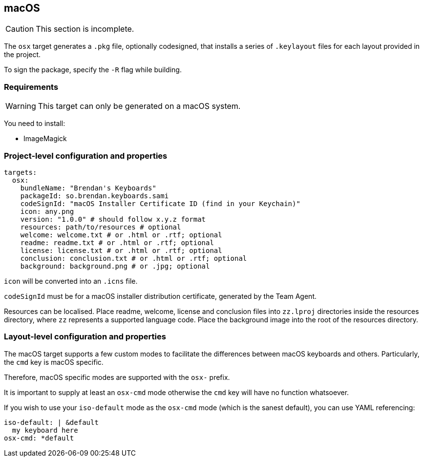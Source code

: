 == macOS

CAUTION: This section is incomplete.

The `osx` target generates a `.pkg` file, optionally codesigned, that installs a series of `.keylayout` files for each layout provided in the project.

To sign the package, specify the `-R` flag while building.

=== Requirements

WARNING: This target can only be generated on a macOS system.

You need to install:

* ImageMagick

=== Project-level configuration and properties

[source,yaml]
----
targets:
  osx:
    bundleName: "Brendan's Keyboards"
    packageId: so.brendan.keyboards.sami
    codeSignId: "macOS Installer Certificate ID (find in your Keychain)"
    icon: any.png
    version: "1.0.0" # should follow x.y.z format
    resources: path/to/resources # optional
    welcome: welcome.txt # or .html or .rtf; optional
    readme: readme.txt # or .html or .rtf; optional
    license: license.txt # or .html or .rtf; optional
    conclusion: conclusion.txt # or .html or .rtf; optional
    background: background.png # or .jpg; optional
----

`icon` will be converted into an `.icns` file.

`codeSignId` must be for a macOS installer distribution certificate, generated by the Team Agent.

Resources can be localised. Place readme, welcome, license and conclusion files into `zz.lproj` directories inside the resources directory, where `zz` represents a supported language code. Place the background image into the root of the resources directory.

=== Layout-level configuration and properties

The macOS target supports a few custom modes to facilitate the differences between macOS keyboards and others. Particularly, the `cmd` key is macOS specific.

Therefore, macOS specific modes are supported with the `osx-` prefix.

It is important to supply at least an `osx-cmd` mode otherwise the `cmd` key will have no function whatsoever.

If you wish to use your `iso-default` mode as the `osx-cmd` mode (which is the sanest default), you can use YAML referencing:

[source,yaml]
----
iso-default: | &default
  my keyboard here
osx-cmd: *default
----

